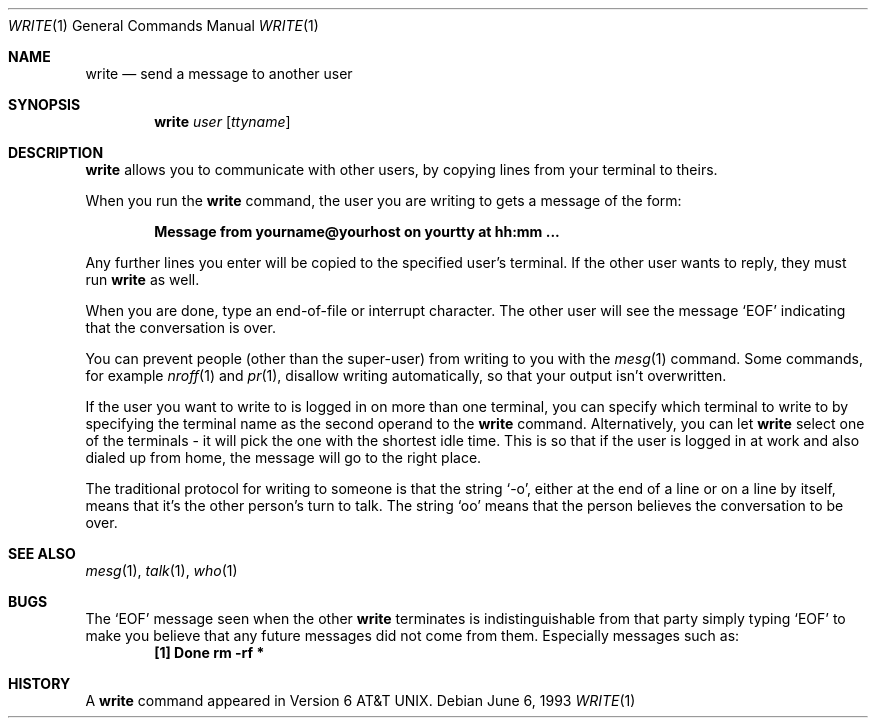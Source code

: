 .\"	$OpenBSD: write.1,v 1.4 1998/10/30 00:24:44 aaron Exp $
.\" Copyright (c) 1989, 1993
.\"	The Regents of the University of California.  All rights reserved.
.\"
.\" This code is derived from software contributed to Berkeley by
.\" Jef Poskanzer and Craig Leres of the Lawrence Berkeley Laboratory.
.\"
.\" Redistribution and use in source and binary forms, with or without
.\" modification, are permitted provided that the following conditions
.\" are met:
.\" 1. Redistributions of source code must retain the above copyright
.\"    notice, this list of conditions and the following disclaimer.
.\" 2. Redistributions in binary form must reproduce the above copyright
.\"    notice, this list of conditions and the following disclaimer in the
.\"    documentation and/or other materials provided with the distribution.
.\" 3. All advertising materials mentioning features or use of this software
.\"    must display the following acknowledgement:
.\"	This product includes software developed by the University of
.\"	California, Berkeley and its contributors.
.\" 4. Neither the name of the University nor the names of its contributors
.\"    may be used to endorse or promote products derived from this software
.\"    without specific prior written permission.
.\"
.\" THIS SOFTWARE IS PROVIDED BY THE REGENTS AND CONTRIBUTORS ``AS IS'' AND
.\" ANY EXPRESS OR IMPLIED WARRANTIES, INCLUDING, BUT NOT LIMITED TO, THE
.\" IMPLIED WARRANTIES OF MERCHANTABILITY AND FITNESS FOR A PARTICULAR PURPOSE
.\" ARE DISCLAIMED.  IN NO EVENT SHALL THE REGENTS OR CONTRIBUTORS BE LIABLE
.\" FOR ANY DIRECT, INDIRECT, INCIDENTAL, SPECIAL, EXEMPLARY, OR CONSEQUENTIAL
.\" DAMAGES (INCLUDING, BUT NOT LIMITED TO, PROCUREMENT OF SUBSTITUTE GOODS
.\" OR SERVICES; LOSS OF USE, DATA, OR PROFITS; OR BUSINESS INTERRUPTION)
.\" HOWEVER CAUSED AND ON ANY THEORY OF LIABILITY, WHETHER IN CONTRACT, STRICT
.\" LIABILITY, OR TORT (INCLUDING NEGLIGENCE OR OTHERWISE) ARISING IN ANY WAY
.\" OUT OF THE USE OF THIS SOFTWARE, EVEN IF ADVISED OF THE POSSIBILITY OF
.\" SUCH DAMAGE.
.\"
.\"     from: @(#)write.1	8.1 (Berkeley) 6/6/93
.\"
.Dd June 6, 1993
.Dt WRITE 1
.Os
.Sh NAME
.Nm write
.Nd send a message to another user
.Sh SYNOPSIS
.Nm write
.Ar user
.Op Ar ttyname
.Sh DESCRIPTION
.Nm write
allows you to communicate with other users, by copying lines from
your terminal to theirs.
.Pp
When you run the
.Nm write
command, the user you are writing to gets a message of the form:
.Pp
.Dl Message from yourname@yourhost on yourtty at hh:mm ...
.Pp
Any further lines you enter will be copied to the specified user's
terminal.
If the other user wants to reply, they must run
.Nm write
as well.
.Pp
When you are done, type an end-of-file or interrupt character.
The other user will see the message
.Ql EOF
indicating that the
conversation is over.
.Pp
You can prevent people (other than the super-user) from writing to you
with the
.Xr mesg 1
command.
Some commands, for example
.Xr nroff 1
and
.Xr pr 1 ,
disallow writing automatically, so that your output isn't overwritten.
.Pp
If the user you want to write to is logged in on more than one terminal,
you can specify which terminal to write to by specifying the terminal
name as the second operand to the
.Nm write
command.
Alternatively, you can let
.Nm write
select one of the terminals \- it will pick the one with the shortest
idle time.
This is so that if the user is logged in at work and also dialed up from
home, the message will go to the right place.
.Pp
The traditional protocol for writing to someone is that the string
.Ql \-o ,
either at the end of a line or on a line by itself, means that it's the
other person's turn to talk.
The string
.Ql oo
means that the person believes the conversation to be
over.
.Sh SEE ALSO
.Xr mesg 1 ,
.Xr talk 1 ,
.Xr who 1
.Sh BUGS
The
.Ql EOF 
message seen when the other
.Nm write
terminates is indistinguishable from that party simply typing
.Ql EOF
to make you believe that any future messages did not come from them.
Especially messages such as:
.Dl "[1]    Done                   rm -rf *"
.Sh HISTORY
A
.Nm
command appeared in
.At v6 .
